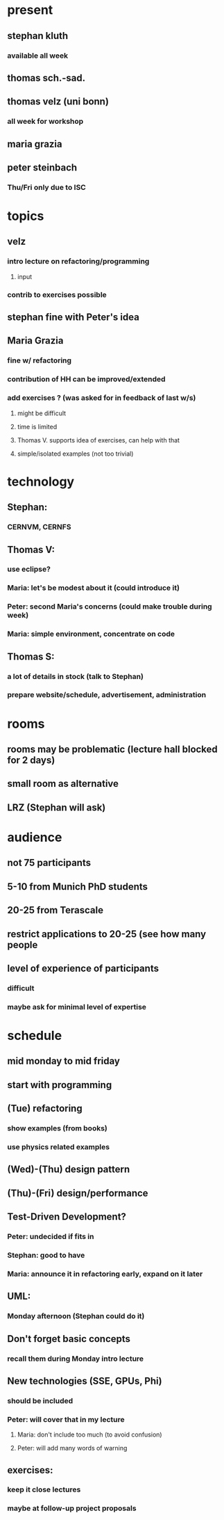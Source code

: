 
* present

** stephan kluth

*** available all week

** thomas sch.-sad.

** thomas velz (uni bonn)

*** all week for workshop

** maria grazia 

** peter steinbach

*** Thu/Fri only due to ISC

* topics

** velz

*** intro lecture on refactoring/programming

**** input 

*** contrib to exercises possible

** stephan fine with Peter's idea

** Maria Grazia

*** fine w/ refactoring

*** contribution of HH can be improved/extended

*** add exercises ? (was asked for in feedback of last w/s)

**** might be difficult

**** time is limited

**** Thomas V. supports idea of exercises, can help with that

**** simple/isolated examples (not too trivial)

* technology

** Stephan:

*** CERNVM, CERNFS

** Thomas V:

*** use eclipse?

*** Maria: let's be modest about it (could introduce it)

*** Peter: second Maria's concerns (could make trouble during week)

*** Maria: simple environment, concentrate on code

** Thomas S:

*** a lot of details in stock (talk to Stephan)

*** prepare website/schedule, advertisement, administration


* rooms

** rooms may be problematic (lecture hall blocked for 2 days)

** small room as alternative

** LRZ (Stephan will ask)

* audience

** not 75 participants

** 5-10 from Munich PhD students

** 20-25 from Terascale

** restrict applications to 20-25 (see how many people 

** level of experience of participants

*** difficult

*** maybe ask for minimal level of expertise



* schedule

** mid monday to mid friday

** start with programming 

** (Tue) refactoring

*** show examples (from books)

*** use physics related examples

** (Wed)-(Thu) design pattern

** (Thu)-(Fri) design/performance

** Test-Driven Development?

*** Peter: undecided if fits in

*** Stephan: good to have

*** Maria: announce it in refactoring early, expand on it later

** UML:

*** Monday afternoon (Stephan could do it)

** Don't forget basic concepts

*** recall them during Monday intro lecture

** New technologies (SSE, GPUs, Phi)

*** should be included

*** Peter: will cover that in my lecture

**** Maria: don't include too much (to avoid confusion)

**** Peter: will add many words of warning

** exercises:

*** keep it close lectures

*** maybe at follow-up project proposals


